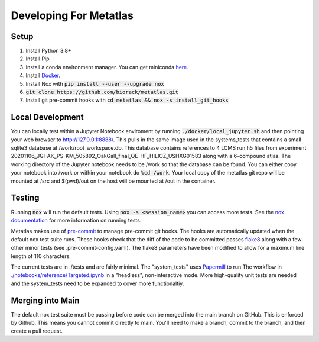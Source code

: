 Developing For Metatlas
=======================

Setup
#####

1. Install Python 3.8+
2. Install Pip
3. Install a conda environment manager. You can get miniconda `here <https://docs.conda.io/en/latest/miniconda.html>`_.
4. Install `Docker <https://docs.docker.com/get-docker/>`_.
5. Install Nox with :code:`pip install --user --upgrade nox`
6. :code:`git clone https://github.com/biorack/metatlas.git`
7. Install git pre-commit hooks with :code:`cd metatlas && nox -s install_git_hooks`

Local Development
#################

You can locally test within a Jupyter Notebook enviroment by running :code:`./docker/local_jupyter.sh`
and then pointing your web browser to `http://127.0.0.1:8888/ <http://127.0.0.1:8888/>`_.
This pulls in the same image used in the systems_tests that contains a small sqlite3 database at
/work/root_workspace.db. This database contains references to 4 LCMS run h5 files from experiment
20201106_JGI-AK_PS-KM_505892_OakGall_final_QE-HF_HILICZ_USHXG01583 along with a 6-compound atlas.
The working directory of the Jupyter notebook needs to be /work so that the database can be found.
You can either copy your notebook into /work or within your notebook do :code:`%cd /work`. Your local
copy of the metatlas git repo will be mounted at /src and $(pwd)/out on the host will be mounted at
/out in the container.

Testing
#######

Running :code:`nox` will run the default tests. Using :code:`nox -s <session_name>` you can access more tests. See
the `nox documentation <https://nox.thea.codes/>`_ for more information on running tests.

Metatlas makes use of `pre-commit <https://pre-commit.com/>`_ to manage pre-commit git hooks. The hooks are
automatically updated when the default nox test suite runs. These hooks check that the diff of the code to be
committed passes `flake8  <https://flake8.pycqa.org/>`_ along with a few other minor tests
(see .pre-commit-config.yaml). The flake8 parameters have been modified to allow for a maximum line length of
110 characters.

The current tests are in ./tests and are fairly minimal. The "system_tests" uses
`Papermill <https://papermill.readthedocs.io/>`_ to run
The workflow in `./notebooks/reference/Targeted.ipynb </notebooks/reference/Targeted.ipynb>`_ in a
"headless", non-interactive mode.
More high-quality unit tests are needed and the system_tests need to be expanded to cover more functionaltiy.

Merging into Main
#################

The default nox test suite must be passing before code can be merged into the main branch on GitHub.
This is enforced by Github. This means you cannot commit directly to main. You'll need to make a
branch, commit to the branch, and then create a pull request.
